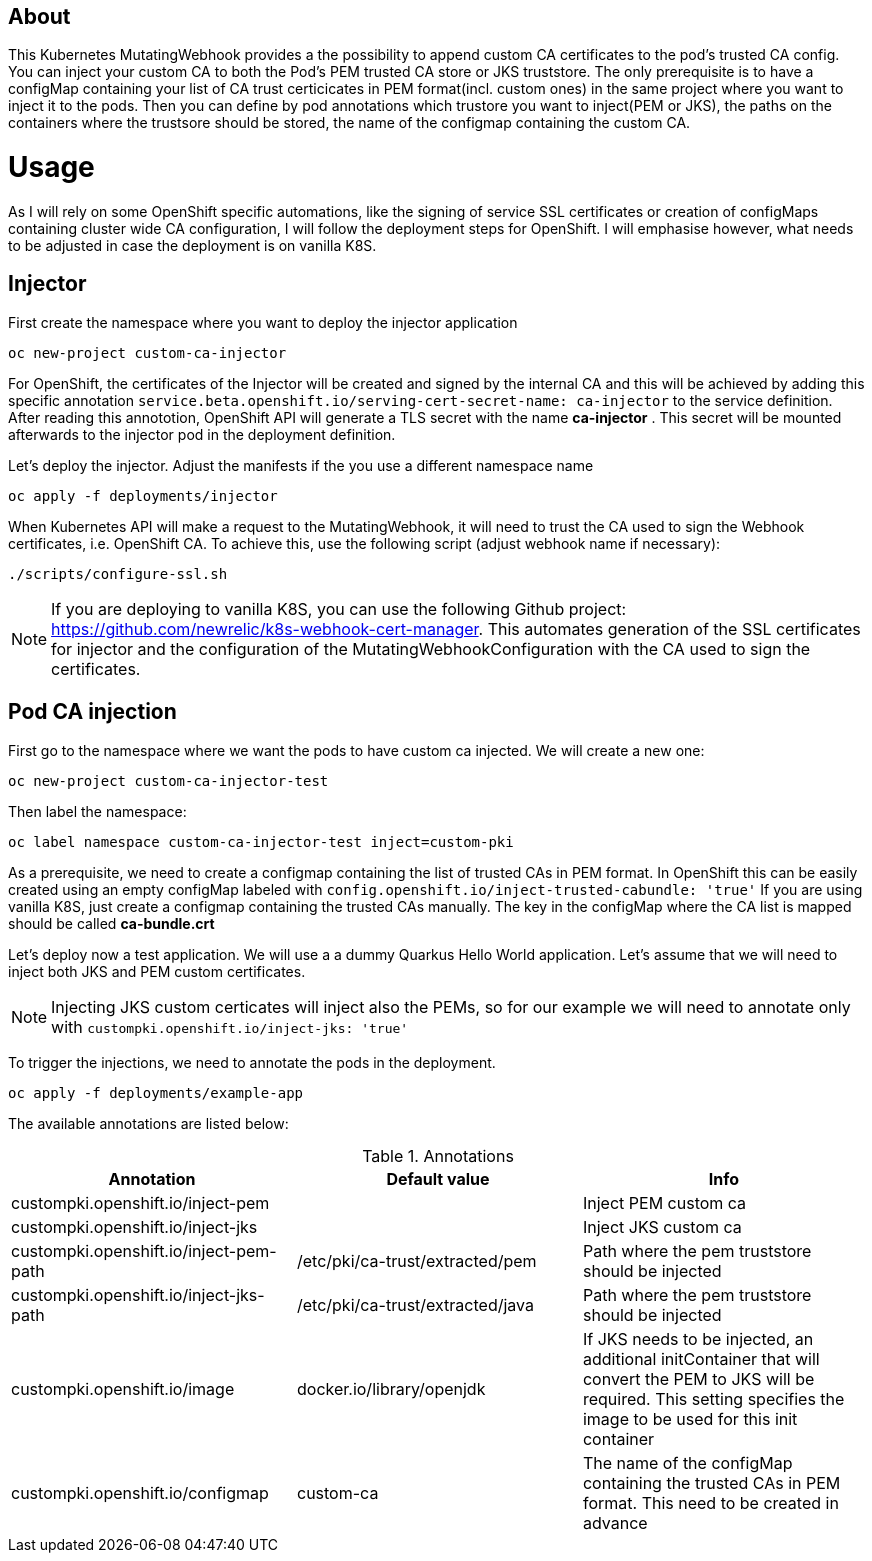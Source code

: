 == About

This Kubernetes MutatingWebhook provides a the possibility to append custom CA certificates to the pod's trusted CA config. You can inject your custom CA to both the Pod's PEM trusted CA store or JKS truststore.
The only prerequisite is to have a configMap containing your list of CA trust certicicates in PEM format(incl. custom ones) in the same project where you want to inject it to the pods.  
Then you can define by pod annotations which trustore you want to inject(PEM or JKS), the paths on the containers where the trustsore should be stored, the name of the configmap containing the custom CA.

= Usage

As I will rely on some OpenShift specific automations, like the signing of service SSL certificates or creation of configMaps containing cluster wide CA configuration, I will follow the deployment steps for OpenShift. I will emphasise however, what needs to be adjusted in case the deployment is on vanilla K8S. 

== Injector

First create the namespace where you want to deploy the injector application

----
oc new-project custom-ca-injector
----

For OpenShift, the certificates of the Injector will be created and signed by the internal CA and this will be achieved by adding this specific annotation `service.beta.openshift.io/serving-cert-secret-name: ca-injector` to the service definition. After reading this annototion, OpenShift API will generate a TLS secret with the name *ca-injector* . This secret will be mounted afterwards to the injector pod in the deployment definition.

Let's deploy the injector. Adjust the manifests if the you use a different namespace name

----
oc apply -f deployments/injector
----

When Kubernetes API will make a request to the MutatingWebhook, it will need to trust the CA used to sign the Webhook certificates, i.e. OpenShift CA.
To achieve this, use the following script (adjust webhook name if necessary):

----
./scripts/configure-ssl.sh
----

NOTE: If you are deploying to vanilla K8S, you can use the following Github project: https://github.com/newrelic/k8s-webhook-cert-manager. This automates generation of the SSL certificates for injector and the configuration of the MutatingWebhookConfiguration with the CA used to sign the certificates.

== Pod CA injection

First go to the namespace where we want the pods to have custom ca injected. We will create a new one:

----
oc new-project custom-ca-injector-test
----

Then label the namespace:
----
oc label namespace custom-ca-injector-test inject=custom-pki
----

As a prerequisite, we need to create a configmap containing the list of trusted CAs in PEM format.
In OpenShift this can be easily created using an empty configMap labeled with `config.openshift.io/inject-trusted-cabundle: 'true'`
If you are using vanilla K8S, just create a configmap containing the trusted CAs manually. The key in the configMap where the CA list is mapped should be called *ca-bundle.crt*

Let's deploy now a test application. We will use a a dummy Quarkus Hello World application. Let's assume that we will need to inject both JKS and PEM custom certificates.

NOTE: Injecting JKS custom certicates will inject also the PEMs, so for our example we will need to annotate only with `custompki.openshift.io/inject-jks: 'true'`

To trigger the injections, we need to annotate the pods in the deployment. 

----
oc apply -f deployments/example-app
----

The available annotations are listed below:

.Annotations
|===
|Annotation |Default value |Info 

|custompki.openshift.io/inject-pem
|
|Inject PEM custom ca

|custompki.openshift.io/inject-jks
|
|Inject JKS custom ca

|custompki.openshift.io/inject-pem-path
|/etc/pki/ca-trust/extracted/pem
|Path where the pem truststore should be injected

|custompki.openshift.io/inject-jks-path
|/etc/pki/ca-trust/extracted/java
|Path where the pem truststore should be injected

|custompki.openshift.io/image
|docker.io/library/openjdk
|If JKS needs to be injected, an additional initContainer that will convert the PEM to JKS will be required. This setting specifies the image to be used for this init container

|custompki.openshift.io/configmap
|custom-ca
|The name of the configMap containing the trusted CAs in PEM format. This need to be created in advance
|===

